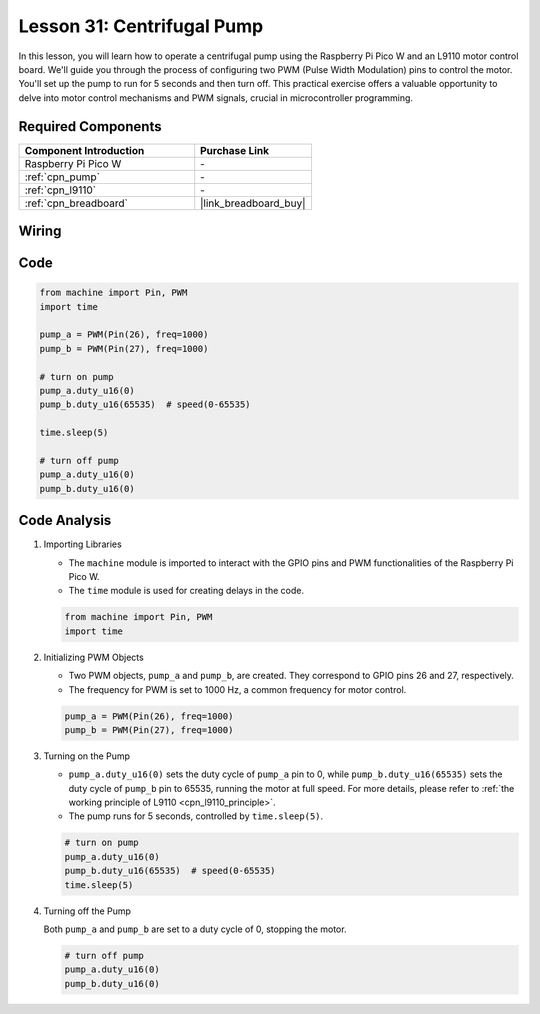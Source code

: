 .. _pico_lesson31_pump:

Lesson 31: Centrifugal Pump
==================================

In this lesson, you will learn how to operate a centrifugal pump using the Raspberry Pi Pico W and an L9110 motor control board. We'll guide you through the process of configuring two PWM (Pulse Width Modulation) pins to control the motor. You'll set up the pump to run for 5 seconds and then turn off. This practical exercise offers a valuable opportunity to delve into motor control mechanisms and PWM signals, crucial in microcontroller programming. 

Required Components
---------------------------

.. list-table::
    :widths: 30 20
    :header-rows: 1

    *   - Component Introduction
        - Purchase Link

    *   - Raspberry Pi Pico W
        - \-
    *   - :ref:`cpn_pump`
        - \-
    *   - :ref:`cpn_l9110`
        - \-
    *   - :ref:`cpn_breadboard`
        - |link_breadboard_buy|


Wiring
---------------------------

.. image:: img/Lesson_31_Pump_pico_bb.png
    :width: 100%


Code
---------------------------

.. code-block:: python

   from machine import Pin, PWM
   import time
   
   pump_a = PWM(Pin(26), freq=1000)
   pump_b = PWM(Pin(27), freq=1000)
   
   # turn on pump
   pump_a.duty_u16(0)
   pump_b.duty_u16(65535)  # speed(0-65535)
   
   time.sleep(5)
   
   # turn off pump
   pump_a.duty_u16(0)
   pump_b.duty_u16(0)


Code Analysis
---------------------------

#. Importing Libraries

   - The ``machine`` module is imported to interact with the GPIO pins and PWM functionalities of the Raspberry Pi Pico W.
   - The ``time`` module is used for creating delays in the code.

   .. raw:: html

      <br/>

   .. code-block:: python

      from machine import Pin, PWM
      import time

#. Initializing PWM Objects

   - Two PWM objects, ``pump_a`` and ``pump_b``, are created. They correspond to GPIO pins 26 and 27, respectively.
   - The frequency for PWM is set to 1000 Hz, a common frequency for motor control.

   .. raw:: html

      <br/>

   .. code-block:: python

      pump_a = PWM(Pin(26), freq=1000)
      pump_b = PWM(Pin(27), freq=1000)

#. Turning on the Pump

   - ``pump_a.duty_u16(0)`` sets the duty cycle of ``pump_a`` pin to 0, while ``pump_b.duty_u16(65535)`` sets the duty cycle of ``pump_b`` pin to 65535, running the motor at full speed. For more details, please refer to :ref:`the working principle of L9110 <cpn_l9110_principle>`.
   - The pump runs for 5 seconds, controlled by ``time.sleep(5)``.

   .. raw:: html

      <br/>

   .. code-block:: python

      # turn on pump
      pump_a.duty_u16(0)
      pump_b.duty_u16(65535)  # speed(0-65535)
      time.sleep(5)

#. Turning off the Pump

   Both ``pump_a`` and ``pump_b`` are set to a duty cycle of 0, stopping the motor.

   .. code-block:: python

      # turn off pump
      pump_a.duty_u16(0)
      pump_b.duty_u16(0)